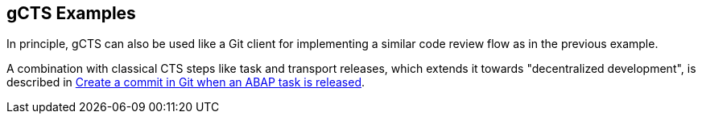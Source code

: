 == gCTS Examples

In principle, gCTS can also be used like a Git client for implementing a similar code review flow as in the previous example.

A combination with classical CTS steps like task and transport releases, which extends it towards "decentralized development", is described in link:https://blogs.sap.com/2020/08/05/create-a-commit-in-git-when-an-abap-task-is-released/[Create a commit in Git when an ABAP task is released].
